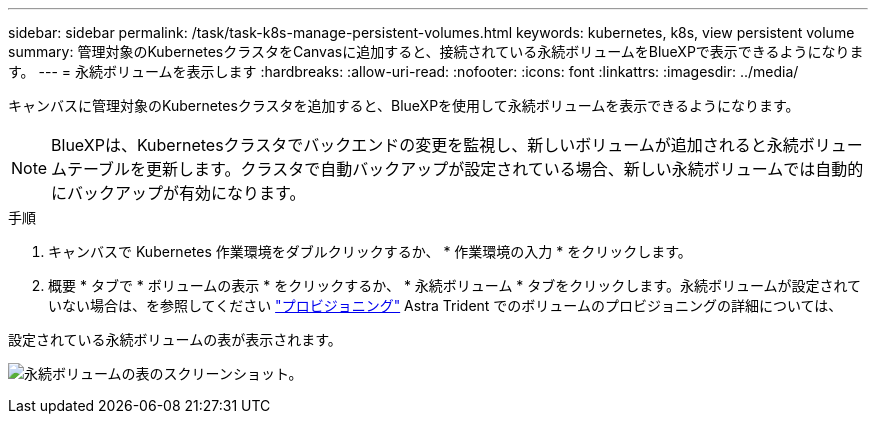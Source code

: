 ---
sidebar: sidebar 
permalink: /task/task-k8s-manage-persistent-volumes.html 
keywords: kubernetes, k8s, view persistent volume 
summary: 管理対象のKubernetesクラスタをCanvasに追加すると、接続されている永続ボリュームをBlueXPで表示できるようになります。 
---
= 永続ボリュームを表示します
:hardbreaks:
:allow-uri-read: 
:nofooter: 
:icons: font
:linkattrs: 
:imagesdir: ../media/


[role="lead"]
キャンバスに管理対象のKubernetesクラスタを追加すると、BlueXPを使用して永続ボリュームを表示できるようになります。


NOTE: BlueXPは、Kubernetesクラスタでバックエンドの変更を監視し、新しいボリュームが追加されると永続ボリュームテーブルを更新します。クラスタで自動バックアップが設定されている場合、新しい永続ボリュームでは自動的にバックアップが有効になります。

.手順
. キャンバスで Kubernetes 作業環境をダブルクリックするか、 * 作業環境の入力 * をクリックします。
. 概要 * タブで * ボリュームの表示 * をクリックするか、 * 永続ボリューム * タブをクリックします。永続ボリュームが設定されていない場合は、を参照してください link:https://docs.netapp.com/us-en/trident/trident-concepts/provisioning.html["プロビジョニング"^] Astra Trident でのボリュームのプロビジョニングの詳細については、


設定されている永続ボリュームの表が表示されます。

image:screenshot-k8s-volume-table.png["永続ボリュームの表のスクリーンショット。"]
